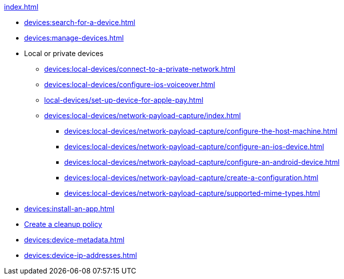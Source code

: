 .xref:index.adoc[]
* xref:devices:search-for-a-device.adoc[]
* xref:devices:manage-devices.adoc[]

* Local or private devices
** xref:devices:local-devices/connect-to-a-private-network.adoc[]
** xref:devices:local-devices/configure-ios-voiceover.adoc[]

** xref:local-devices/set-up-device-for-apple-pay.adoc[]

** xref:devices:local-devices/network-payload-capture/index.adoc[]
*** xref:devices:local-devices/network-payload-capture/configure-the-host-machine.adoc[]
*** xref:devices:local-devices/network-payload-capture/configure-an-ios-device.adoc[]
*** xref:devices:local-devices/network-payload-capture/configure-an-android-device.adoc[]
*** xref:devices:local-devices/network-payload-capture/create-a-configuration.adoc[]
*** xref:devices:local-devices/network-payload-capture/supported-mime-types.adoc[]

* xref:devices:install-an-app.adoc[]
* xref:devices:create-a-device-cleanup-policy.adoc[Create a cleanup policy]
* xref:devices:device-metadata.adoc[]
* xref:devices:device-ip-addresses.adoc[]
